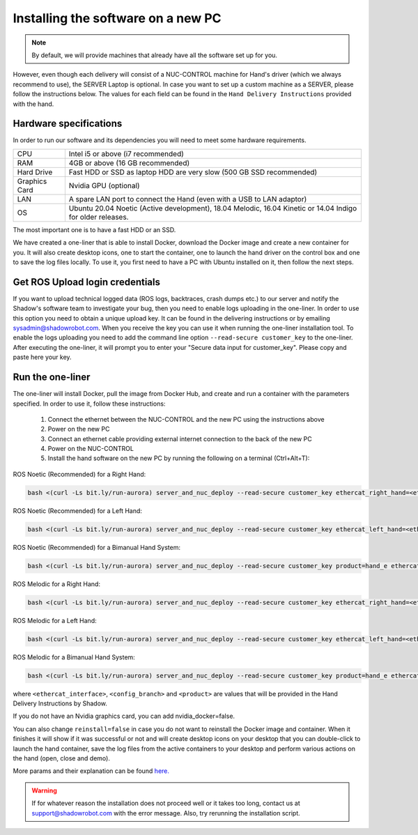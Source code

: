 Installing the software on a new PC
========================================

.. note:: By default, we will provide machines that already have all the software set up for you.

However, even though each delivery will consist of a NUC-CONTROL machine for Hand's driver (which we always recommend to use), the SERVER Laptop is optional.
In case you want to set up a custom machine as a SERVER, please follow the instructions below.
The values for each field can be found in the ``Hand Delivery Instructions`` provided with the hand.

Hardware specifications
-----------------------

In order to run our software and its dependencies you will need to meet some hardware requirements.

+---------------+------------------------------------------------------------------------------------------------------------+
| CPU           | Intel i5 or above (i7 recommended)                                                                         |
+---------------+------------------------------------------------------------------------------------------------------------+
| RAM           | 4GB or above (16 GB recommended)                                                                           |
+---------------+------------------------------------------------------------------------------------------------------------+
| Hard Drive    | Fast HDD or SSD as laptop HDD are very slow (500 GB SSD recommended)                                       |
+---------------+------------------------------------------------------------------------------------------------------------+
| Graphics Card | Nvidia GPU (optional)                                                                                      |
+---------------+------------------------------------------------------------------------------------------------------------+
| LAN           | A spare LAN port to connect the Hand (even with a USB to LAN adaptor)                                      |
+---------------+------------------------------------------------------------------------------------------------------------+
| OS            | Ubuntu 20.04 Noetic (Active development), 18.04 Melodic, 16.04 Kinetic or 14.04 Indigo for older releases. |
+---------------+------------------------------------------------------------------------------------------------------------+

The most important one is to have a fast HDD or an SSD.

We have created a one-liner that is able to install Docker, download the Docker image and create a new container for you.
It will also create desktop icons, one to start the container, one to launch the hand driver on the control box and one to save the log files locally.
To use it, you first need to have a PC with Ubuntu installed on it, then follow the next steps.

Get ROS Upload login credentials
---------------------------------

If you want to upload technical logged data (ROS logs, backtraces, crash dumps etc.) to our server and notify the Shadow's software team to investigate your bug, then you need to enable logs uploading in the one-liner.
In order to use this option you need to obtain a unique upload key. It can be found in the delivering instructions or by emailing sysadmin@shadowrobot.com. When you receive the key you can use it when running the one-liner installation tool.
To enable the logs uploading you need to add the command line option ``--read-secure customer_key`` to the one-liner.
After executing the one-liner, it will prompt you to enter your "Secure data input for customer_key". Please copy and paste here your key.

Run the one-liner
------------------

The one-liner will install Docker, pull the image from Docker Hub, and create and run a container with the parameters specified. In order to use it, follow these instructions:

  1. Connect the ethernet between the NUC-CONTROL and the new PC using the instructions above
  2. Power on the new PC
  3. Connect an ethernet cable providing external internet connection to the back of the new PC
  4. Power on the NUC-CONTROL
  5. Install the hand software on the new PC by running the following on a terminal (Ctrl+Alt+T):

ROS Noetic (Recommended) for a Right Hand:

.. code-block::

   bash <(curl -Ls bit.ly/run-aurora) server_and_nuc_deploy --read-secure customer_key ethercat_right_hand=<ethercat_interface> product=<product> reinstall=true upgrade_check=true tag=noetic-release hand_side=right

ROS Noetic (Recommended) for a Left Hand:

.. code-block::

   bash <(curl -Ls bit.ly/run-aurora) server_and_nuc_deploy --read-secure customer_key ethercat_left_hand=<ethercat_interface> product=<product> reinstall=true upgrade_check=true tag=noetic-release hand_side=left
     
ROS Noetic (Recommended) for a Bimanual Hand System:

.. code-block::

   bash <(curl -Ls bit.ly/run-aurora) server_and_nuc_deploy --read-secure customer_key product=hand_e ethercat_right_hand=<ethercat_right_hand> ethercat_left_hand=<ethercat_left_hand> reinstall=true upgrade_check=true tag=noetic-release bimanual=true

ROS Melodic for a Right Hand:

.. code-block::

   bash <(curl -Ls bit.ly/run-aurora) server_and_nuc_deploy --read-secure customer_key ethercat_right_hand=<ethercat_interface> config_branch=<config_branch> product=<product> reinstall=true upgrade_check=true tag=melodic-release hand_side=right

ROS Melodic for a Left Hand:

.. code-block::

   bash <(curl -Ls bit.ly/run-aurora) server_and_nuc_deploy --read-secure customer_key ethercat_left_hand=<ethercat_interface> config_branch=<config_branch> product=<product> reinstall=true upgrade_check=true tag=melodic-release hand_side=left
     
ROS Melodic for a Bimanual Hand System:

.. code-block::

   bash <(curl -Ls bit.ly/run-aurora) server_and_nuc_deploy --read-secure customer_key product=hand_e ethercat_right_hand=<ethercat_right_hand> ethercat_left_hand=<ethercat_left_hand> config_branch=<config_branch> reinstall=true upgrade_check=true tag=melodic-release bimanual=true

where ``<ethercat_interface>``, ``<config_branch>`` and ``<product>`` are values that will be provided in the Hand Delivery Instructions by Shadow.

If you do not have an Nvidia graphics card, you can add nvidia_docker=false.

You can also change ``reinstall=false`` in case you do not want to reinstall the Docker image and container. When it finishes it will show if it was successful or not and will create desktop icons on your desktop that you can double-click to launch the hand container, save the log files from the active containers to your desktop and perform various actions on the hand (open, close and demo).
  
More params and their explanation can be found `here. <https://github.com/shadow-robot/aurora/blob/master/ansible/inventory/server_and_nuc/group_vars/server.yml>`_


.. warning::
   If for whatever reason the installation does not proceed well or it takes too long, contact us at support@shadowrobot.com with the error message. Also, try rerunning the installation script.
